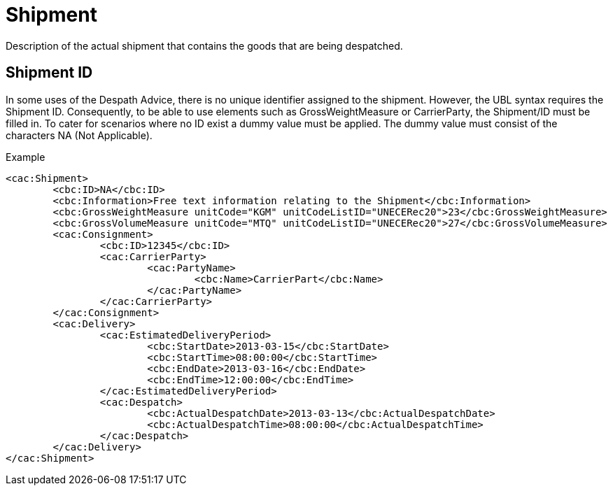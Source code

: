 = Shipment

Description of the actual shipment that contains the goods that are being despatched.

== Shipment ID

In some uses of the Despath Advice, there is no unique identifier assigned to the shipment. However, the UBL syntax requires the Shipment ID. Consequently, to be able to use elements such as GrossWeightMeasure or CarrierParty, the Shipment/ID must be filled in. To cater for scenarios where no ID exist a dummy value must be applied. The dummy value must consist of the characters NA (Not  Applicable).

[source,xml]
.Example
----
<cac:Shipment>
	<cbc:ID>NA</cbc:ID>
	<cbc:Information>Free text information relating to the Shipment</cbc:Information>
	<cbc:GrossWeightMeasure unitCode="KGM" unitCodeListID="UNECERec20">23</cbc:GrossWeightMeasure>
	<cbc:GrossVolumeMeasure unitCode="MTQ" unitCodeListID="UNECERec20">27</cbc:GrossVolumeMeasure>
	<cac:Consignment>
		<cbc:ID>12345</cbc:ID>
		<cac:CarrierParty>
			<cac:PartyName>
				<cbc:Name>CarrierPart</cbc:Name>
			</cac:PartyName>
		</cac:CarrierParty>
	</cac:Consignment>
	<cac:Delivery>
		<cac:EstimatedDeliveryPeriod>
			<cbc:StartDate>2013-03-15</cbc:StartDate>
			<cbc:StartTime>08:00:00</cbc:StartTime>
			<cbc:EndDate>2013-03-16</cbc:EndDate>
			<cbc:EndTime>12:00:00</cbc:EndTime>
		</cac:EstimatedDeliveryPeriod>
		<cac:Despatch>
			<cbc:ActualDespatchDate>2013-03-13</cbc:ActualDespatchDate>
			<cbc:ActualDespatchTime>08:00:00</cbc:ActualDespatchTime>
		</cac:Despatch>
	</cac:Delivery>
</cac:Shipment>
----
